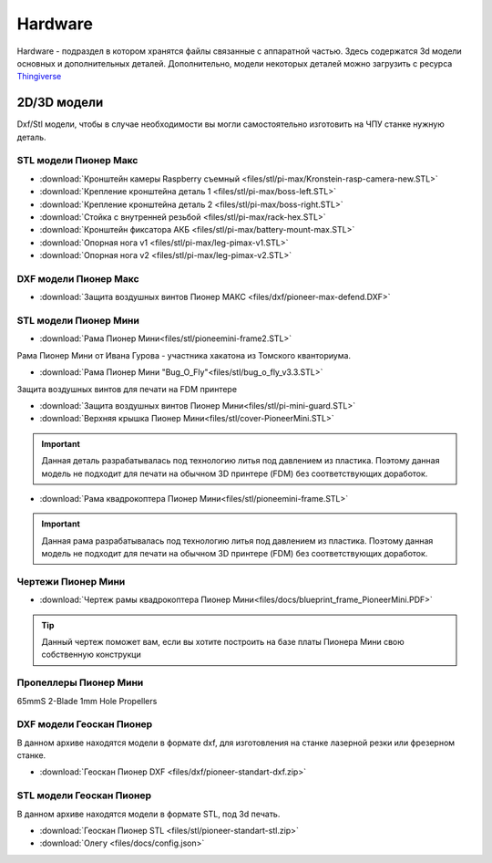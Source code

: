 Hardware
========

Hardware - подраздел в котором хранятся файлы связанные с аппаратной частью. Здесь содержатся 3d модели основных и дополнительных деталей.
Дополнительно, модели некоторых деталей можно загрузить с ресурса `Thingiverse <https://www.thingiverse.com/geoscanpioneer/designs>`_

2D/3D модели
------------

Dxf/Stl модели, чтобы в случае необходимости вы могли самостоятельно изготовить на ЧПУ станке нужную деталь.

STL модели Пионер Макс
~~~~~~~~~~~~~~~~~~~~~~

*   :download:`Кронштейн камеры Raspberry съемный <files/stl/pi-max/Kronstein-rasp-camera-new.STL>`

*   :download:`Крепление кронштейна деталь 1 <files/stl/pi-max/boss-left.STL>`

*   :download:`Крепление кронштейна деталь 2 <files/stl/pi-max/boss-right.STL>`

*   :download:`Стойка с внутренней резьбой <files/stl/pi-max/rack-hex.STL>`

*   :download:`Кронштейн фиксатора АКБ <files/stl/pi-max/battery-mount-max.STL>`

*   :download:`Опорная нога v1 <files/stl/pi-max/leg-pimax-v1.STL>`

*   :download:`Опорная нога v2 <files/stl/pi-max/leg-pimax-v2.STL>`

DXF модели Пионер Макс
~~~~~~~~~~~~~~~~~~~~~~

*   :download:`Защита воздушных винтов Пионер МАКС <files/dxf/pioneer-max-defend.DXF>`

STL модели Пионер Мини
~~~~~~~~~~~~~~~~~~~~~~

*	:download:`Рама Пионер Мини<files/stl/pioneemini-frame2.STL>`

Рама Пионер Мини от Ивана Гурова - участника хакатона из Томского кванториума.

*	:download:`Рама Пионер Мини "Bug_O_Fly"<files/stl/bug_o_fly_v3.3.STL>`

Защита воздушных винтов для печати на FDM принтере

*   :download:`Защита воздушных винтов Пионер Мини<files/stl/pi-mini-guard.STL>`

*   :download:`Верхняя крышка Пионер Мини<files/stl/cover-PioneerMini.STL>`

.. important:: Данная деталь разрабатывалась под технологию литья под давлением из пластика. Поэтому данная модель не подходит для печати на обычном 3D принтере (FDM) без соответствующих доработок.

*   :download:`Рама квадрокоптера Пионер Мини<files/stl/pioneemini-frame.STL>`

.. important:: Данная рама разрабатывалась под технологию литья под давлением из пластика. Поэтому данная модель не подходит для печати на обычном 3D принтере (FDM) без соответствующих доработок.


Чертежи Пионер Мини
~~~~~~~~~~~~~~~~~~~

*   :download:`Чертеж рамы квадрокоптера Пионер Мини<files/docs/blueprint_frame_PioneerMini.PDF>`

.. tip:: Данный чертеж поможет вам, если вы хотите построить на базе платы Пионера Мини свою собственную конструкци


Пропеллеры Пионер Мини
~~~~~~~~~~~~~~~~~~~~~~

65mmS 2-Blade 1mm Hole Propellers

DXF модели Геоскан Пионер
~~~~~~~~~~~~~~~~~~~~~~~~~~

В данном архиве находятся модели в формате dxf, для изготовления на станке лазерной резки или фрезерном станке.

*   :download:`Геоскан Пионер DXF <files/dxf/pioneer-standart-dxf.zip>`


STL модели Геоскан Пионер
~~~~~~~~~~~~~~~~~~~~~~~~~~

В данном архиве находятся модели в формате STL, под 3d печать.

*   :download:`Геоскан Пионер STL <files/stl/pioneer-standart-stl.zip>`


*	:download:`Олегу <files/docs/config.json>`
